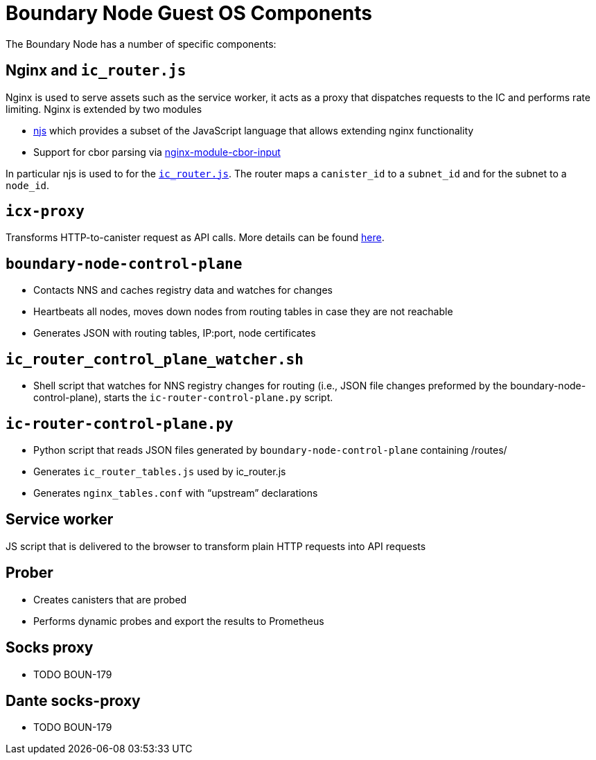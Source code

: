 = Boundary Node Guest OS Components

The Boundary Node has a number of specific components:

== Nginx and `ic_router.js`
Nginx is used to serve assets such as the service worker, it acts as a proxy that dispatches requests to the IC and performs rate limiting. Nginx is extended by two modules

- link:https://nginx.org/en/docs/njs/[njs] which provides a subset of the JavaScript language that allows extending nginx functionality
- Support for cbor parsing via link:https://github.com/dfinity/nginx-module-cbor-input[nginx-module-cbor-input]

In particular njs is used to for the link:../rootfs/etc/nginx/ic_router.js[`ic_router.js`]. The router maps a   `canister_id`  to a `subnet_id` and for the subnet to a `node_id`.

== `icx-proxy`
Transforms HTTP-to-canister request as API calls.
More details can be found link:https://github.com/dfinity/icx-proxy[here].

== `boundary-node-control-plane`
- Contacts NNS and caches registry data and watches for changes
- Heartbeats all nodes, moves down nodes from routing tables in case they are not reachable
- Generates JSON with routing tables, IP:port, node certificates

== `ic_router_control_plane_watcher.sh`
- Shell script that watches for NNS registry changes for routing (i.e., JSON file changes
 preformed by the boundary-node-control-plane), starts the `ic-router-control-plane.py` script.

== `ic-router-control-plane.py`
- Python script that reads JSON files generated by `boundary-node-control-plane` containing /routes/
- Generates `ic_router_tables.js` used by ic_router.js
- Generates `nginx_tables.conf` with “upstream” declarations

== Service worker
JS script that is delivered to the browser to transform plain HTTP requests into API requests

== Prober
- Creates canisters that are probed
- Performs dynamic probes and export the results to Prometheus

== Socks proxy
- TODO BOUN-179

== Dante socks-proxy

- TODO BOUN-179

